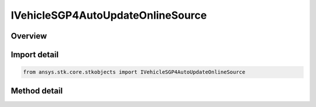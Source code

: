 IVehicleSGP4AutoUpdateOnlineSource
==================================

.. py:class:: ansys.stk.core.stkobjects.IVehicleSGP4AutoUpdateOnlineSource

   object
   
   Interface to configure the SGP4 automatic updates using online source (AGI server).

.. py:currentmodule:: IVehicleSGP4AutoUpdateOnlineSource

Overview
--------

.. tab-set::

    .. tab-item:: Methods
        
        .. list-table::
            :header-rows: 0
            :widths: auto

            * - :py:attr:`~ansys.stk.core.stkobjects.IVehicleSGP4AutoUpdateOnlineSource.preview`
              - Preview the elements.


Import detail
-------------

.. code-block:: python

    from ansys.stk.core.stkobjects import IVehicleSGP4AutoUpdateOnlineSource



Method detail
-------------

.. py:method:: preview(self) -> list
    :canonical: ansys.stk.core.stkobjects.IVehicleSGP4AutoUpdateOnlineSource.preview

    Preview the elements.

    :Returns:

        :obj:`~list`

